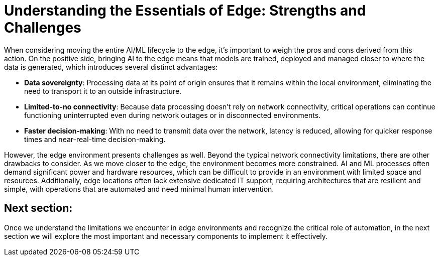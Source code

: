 # Understanding the Essentials of Edge: Strengths and Challenges

When considering moving the entire AI/ML lifecycle to the edge, it's important to weigh the pros and cons derived from this action. On the positive side, bringing AI to the edge means that models are trained, deployed and managed closer to where the data is generated, which introduces several distinct advantages:

* **Data sovereignty**: Processing data at its point of origin ensures that it remains within the local environment, eliminating the need to transport it to an outside infrastructure.
* **Limited-to-no connectivity**: Because data processing doesn't rely on network connectivity, critical operations can continue functioning uninterrupted even during network outages or in disconnected environments.
* **Faster decision-making**: With no need to transmit data over the network, latency is reduced, allowing for quicker response times and near-real-time decision-making.

However, the edge environment presents challenges as well. Beyond the typical network connectivity limitations, there are other drawbacks to consider. As we move closer to the edge, the environment becomes more constrained. AI and ML processes often demand significant power and hardware resources, which can be difficult to provide in an environment with limited space and resources. Additionally, edge locations often lack extensive dedicated IT support, requiring architectures that are resilient and simple, with operations that are automated and need minimal human intervention.

## Next section:

Once we understand the limitations we encounter in edge environments and recognize the critical role of automation, in the next section we will explore the most important and necessary components to implement it effectively.